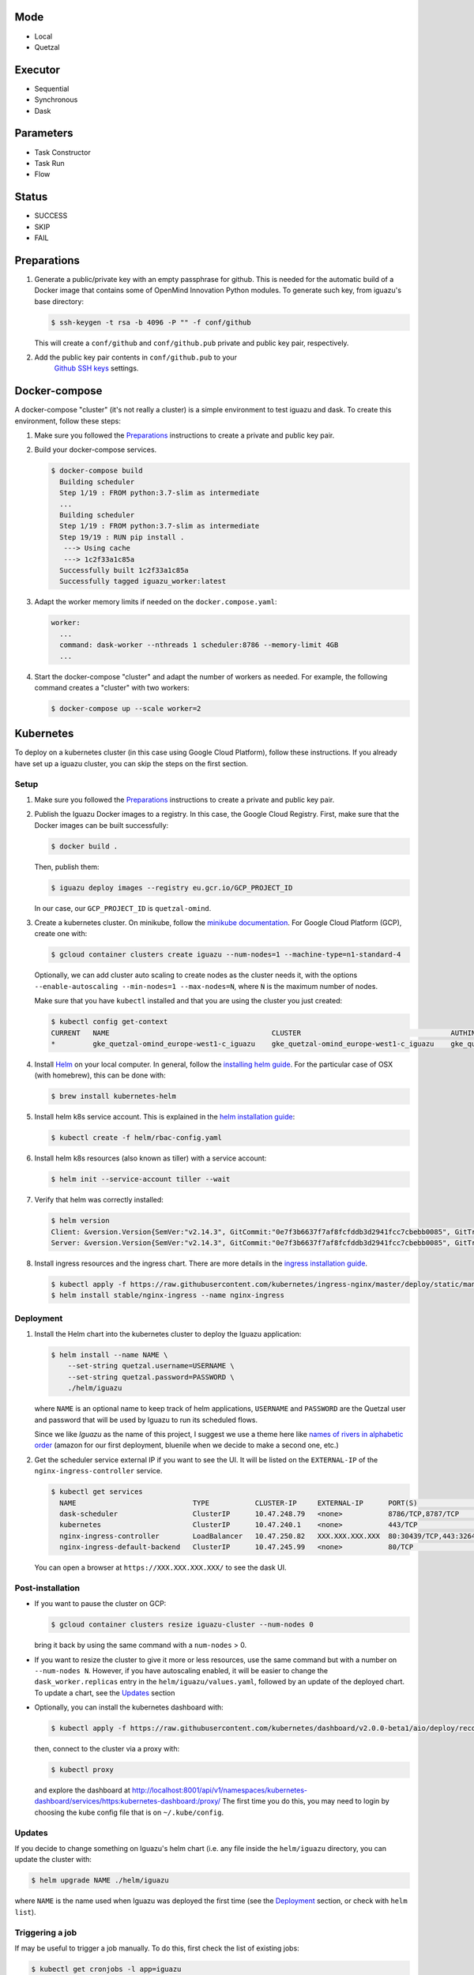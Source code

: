 Mode
====
- Local
- Quetzal

Executor
========
- Sequential
- Synchronous
- Dask

Parameters
==========
- Task Constructor
- Task Run
- Flow

Status
======
- SUCCESS
- SKIP
- FAIL


Preparations
============

1. Generate a public/private key with an empty passphrase for github. This is
   needed for the automatic build of a Docker image that contains some of
   OpenMind Innovation Python modules. To generate such key, from iguazu's base
   directory:

   .. code-block:: console

      $ ssh-keygen -t rsa -b 4096 -P "" -f conf/github

   This will create a ``conf/github`` and ``conf/github.pub`` private and public
   key pair, respectively.

2. Add the public key pair contents in ``conf/github.pub`` to your
    `Github SSH keys <https://github.com/settings/ssh/new>`_ settings.

Docker-compose
==============

A docker-compose "cluster" (it's not really a cluster) is a simple environment
to test iguazu and dask. To create this environment, follow these steps:

1. Make sure you followed the Preparations_ instructions to create a private and
   public key pair.

2. Build your docker-compose services.

   .. code-block:: console

      $ docker-compose build
        Building scheduler
        Step 1/19 : FROM python:3.7-slim as intermediate
        ...
        Building scheduler
        Step 1/19 : FROM python:3.7-slim as intermediate
        Step 19/19 : RUN pip install .
         ---> Using cache
         ---> 1c2f33a1c85a
        Successfully built 1c2f33a1c85a
        Successfully tagged iguazu_worker:latest

3. Adapt the worker memory limits if needed on the ``docker.compose.yaml``:

   .. code-block:: yaml

        worker:
          ...
          command: dask-worker --nthreads 1 scheduler:8786 --memory-limit 4GB
          ...

4. Start the docker-compose "cluster" and adapt the number of workers as needed.
   For example, the following command creates a "cluster" with two workers:

   .. code-block:: console

      $ docker-compose up --scale worker=2


Kubernetes
==========


To deploy on a kubernetes cluster (in this case using Google Cloud Platform),
follow these instructions. If you already have set up a iguazu cluster, you can
skip the steps on the first section.

Setup
-----

1. Make sure you followed the Preparations_ instructions to create a private and
   public key pair.

2. Publish the Iguazu Docker images to a registry. In this case, the
   Google Cloud Registry. First, make sure that the Docker images can be built
   successfully:

   .. code-block:: console

      $ docker build .

   Then, publish them:

   .. code-block:: console

      $ iguazu deploy images --registry eu.gcr.io/GCP_PROJECT_ID

   In our case, our ``GCP_PROJECT_ID`` is ``quetzal-omind``.

3. Create a kubernetes cluster. On minikube, follow the
   `minikube documentation <https://kubernetes.io/docs/setup/learning-environment/minikube/>`_.
   For Google Cloud Platform (GCP), create one with:

   .. code-block:: console

      $ gcloud container clusters create iguazu --num-nodes=1 --machine-type=n1-standard-4

   Optionally, we can add cluster auto scaling to create nodes as the cluster
   needs it, with the options
   ``--enable-autoscaling --min-nodes=1 --max-nodes=N``, where ``N`` is the
   maximum number of nodes.

   Make sure that you have ``kubectl`` installed and that you are
   using the cluster you just created:

   .. code-block:: console

    $ kubectl config get-context
    CURRENT   NAME                                       CLUSTER                                    AUTHINFO                                   NAMESPACE
    *         gke_quetzal-omind_europe-west1-c_iguazu    gke_quetzal-omind_europe-west1-c_iguazu    gke_quetzal-omind_europe-west1-c_iguazu

4. Install `Helm <https://helm.sh/>`_ on your local computer.  In general,
   follow the `installing helm guide <https://helm.sh/docs/using_helm/#installing-helm>`_.
   For the particular case of OSX (with homebrew), this can be done with:

   .. code-block:: console

    $ brew install kubernetes-helm

5. Install helm k8s service account. This is explained in the
   `helm installation guide <https://helm.sh/docs/using_helm/#tiller-and-role-based-access-control>`_:

   .. code-block:: console

    $ kubectl create -f helm/rbac-config.yaml

6. Install helm k8s resources (also known as tiller) with a service account:

   .. code-block:: console

    $ helm init --service-account tiller --wait

7. Verify that helm was correctly installed:

   .. code-block:: console

    $ helm version
    Client: &version.Version{SemVer:"v2.14.3", GitCommit:"0e7f3b6637f7af8fcfddb3d2941fcc7cbebb0085", GitTreeState:"clean"}
    Server: &version.Version{SemVer:"v2.14.3", GitCommit:"0e7f3b6637f7af8fcfddb3d2941fcc7cbebb0085", GitTreeState:"clean"}

8. Install ingress resources and the ingress chart. There are more details in
   the `ingress installation guide <https://kubernetes.github.io/ingress-nginx/deploy/#prerequisite-generic-deployment-command>`_.

   .. code-block:: console

    $ kubectl apply -f https://raw.githubusercontent.com/kubernetes/ingress-nginx/master/deploy/static/mandatory.yaml
    $ helm install stable/nginx-ingress --name nginx-ingress

Deployment
----------

1. Install the Helm chart into the kubernetes cluster to deploy the Iguazu application:

   .. code-block:: console

      $ helm install --name NAME \
          --set-string quetzal.username=USERNAME \
          --set-string quetzal.password=PASSWORD \
          ./helm/iguazu

   where ``NAME`` is an optional name to keep track of helm applications,
   ``USERNAME`` and ``PASSWORD`` are the Quetzal user and password that will
   be used by Iguazu to run its scheduled flows.

   Since we like *Iguazu* as the name of this project, I suggest we use a theme
   here like `names of rivers in alphabetic order <https://en.wikipedia.org/wiki/List_of_rivers_by_length>`_
   (amazon for our first deployment, bluenile when we decide to make a second one, etc.)

2. Get the scheduler service external IP if you want to see the UI. It will be
   listed on the ``EXTERNAL-IP`` of the ``nginx-ingress-controller`` service.

   .. code-block:: console

      $ kubectl get services
        NAME                            TYPE           CLUSTER-IP     EXTERNAL-IP      PORT(S)                      AGE
        dask-scheduler                  ClusterIP      10.47.248.79   <none>           8786/TCP,8787/TCP            4m12s
        kubernetes                      ClusterIP      10.47.240.1    <none>           443/TCP                      41m
        nginx-ingress-controller        LoadBalancer   10.47.250.82   XXX.XXX.XXX.XXX  80:30439/TCP,443:32645/TCP   34m
        nginx-ingress-default-backend   ClusterIP      10.47.245.99   <none>           80/TCP                       34m

   You can open a browser at ``https://XXX.XXX.XXX.XXX/`` to see the dask UI.


Post-installation
-----------------

* If you want to pause the cluster on GCP:

  .. code-block:: console

   $ gcloud container clusters resize iguazu-cluster --num-nodes 0

  bring it back by using the same command with a ``num-nodes`` > 0.

* If you want to resize the cluster to give it more or less resources, use the
  same command but with a number on ``--num-nodes N``. However, if you have
  autoscaling enabled, it will be easier to change the ``dask_worker.replicas``
  entry in the ``helm/iguazu/values.yaml``, followed by an update of the
  deployed chart. To update a chart, see the Updates_ section

* Optionally, you can install the kubernetes dashboard with:

  .. code-block:: console

   $ kubectl apply -f https://raw.githubusercontent.com/kubernetes/dashboard/v2.0.0-beta1/aio/deploy/recommended.yaml

  then, connect to the cluster via a proxy with:

  .. code-block:: console

   $ kubectl proxy

  and explore the dashboard at http://localhost:8001/api/v1/namespaces/kubernetes-dashboard/services/https:kubernetes-dashboard:/proxy/
  The first time you do this, you may need to login by choosing the kube config
  file that is on ``~/.kube/config``.

Updates
-------

If you decide to change something on Iguazu's helm chart (i.e. any file inside
the ``helm/iguazu`` directory, you can update the cluster with:

.. code-block:: console

 $ helm upgrade NAME ./helm/iguazu

where ``NAME`` is the name used when Iguazu was deployed the first time
(see the Deployment_ section, or check with ``helm list``).


Triggering a job
----------------

If may be useful to trigger a job manually. To do this, first check the list of
existing jobs:

.. code-block:: console

 $ kubectl get cronjobs -l app=iguazu
   NAME                               SCHEDULE     SUSPEND   ACTIVE   LAST SCHEDULE   AGE
   foo-iguazu-job-behavior-features   0 2 * * *    True      0        <none>          6m23s
   foo-iguazu-job-behavior-summary    0 14 * * *   True      0        <none>          6m23s
   foo-iguazu-job-galvanic-features   0 1 * * *    True      0        <none>          6m23s
   foo-iguazu-job-galvanic-summary    0 13 * * *   True      0        <none>          6m23s

Then, create the job that you want with:

.. code-block:: console

 $ kubectl create job --from=cronjob/NAME MANUAL_NAME

where ``NAME`` is the name on the list above and ``MANUAL_NAME`` is some
identifier that you choose to keep track of you job.


Kubernetes logs
---------------

While using ``kubectl logs POD_NAME`` is a quick way to get the logs of a pod,
you can also install `kubetail <https://github.com/johanhaleby/kubetail>`_ and
get live, updated logs with:

.. code-block:: console

 $ kubetail iguazu
